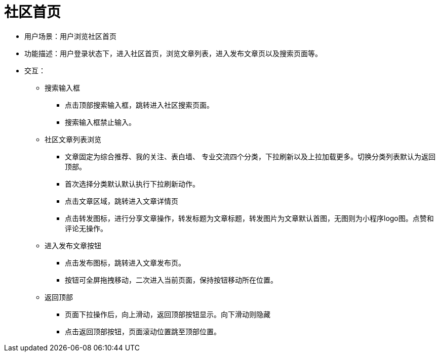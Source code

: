 = 社区首页

* 用户场景：用户浏览社区首页
* 功能描述：用户登录状态下，进入社区首页，浏览文章列表，进入发布文章页以及搜索页面等。
* 交互：

** 搜索输入框
*** 点击顶部搜索输入框，跳转进入社区搜索页面。
*** 搜索输入框禁止输入。
** 社区文章列表浏览
*** 文章固定为综合推荐、我的关注、表白墙、 专业交流四个分类，下拉刷新以及上拉加载更多。切换分类列表默认为返回顶部。
*** 首次选择分类默认默认执行下拉刷新动作。
*** 点击文章区域，跳转进入文章详情页
*** 点击转发图标，进行分享文章操作，转发标题为文章标题，转发图片为文章默认首图，无图则为小程序logo图。点赞和评论无操作。
** 进入发布文章按钮
*** 点击发布图标，跳转进入文章发布页。
*** 按钮可全屏拖拽移动，二次进入当前页面，保持按钮移动所在位置。
** 返回顶部
*** 页面下拉操作后，向上滑动，返回顶部按钮显示。向下滑动则隐藏
*** 点击返回顶部按钮，页面滚动位置跳至顶部位置。
